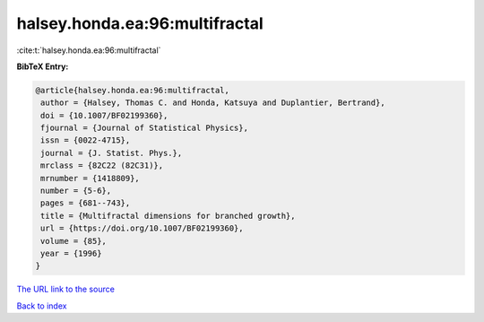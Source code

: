 halsey.honda.ea:96:multifractal
===============================

:cite:t:`halsey.honda.ea:96:multifractal`

**BibTeX Entry:**

.. code-block:: bibtex

   @article{halsey.honda.ea:96:multifractal,
    author = {Halsey, Thomas C. and Honda, Katsuya and Duplantier, Bertrand},
    doi = {10.1007/BF02199360},
    fjournal = {Journal of Statistical Physics},
    issn = {0022-4715},
    journal = {J. Statist. Phys.},
    mrclass = {82C22 (82C31)},
    mrnumber = {1418809},
    number = {5-6},
    pages = {681--743},
    title = {Multifractal dimensions for branched growth},
    url = {https://doi.org/10.1007/BF02199360},
    volume = {85},
    year = {1996}
   }
`The URL link to the source <ttps://doi.org/10.1007/BF02199360}>`_


`Back to index <../By-Cite-Keys.html>`_
